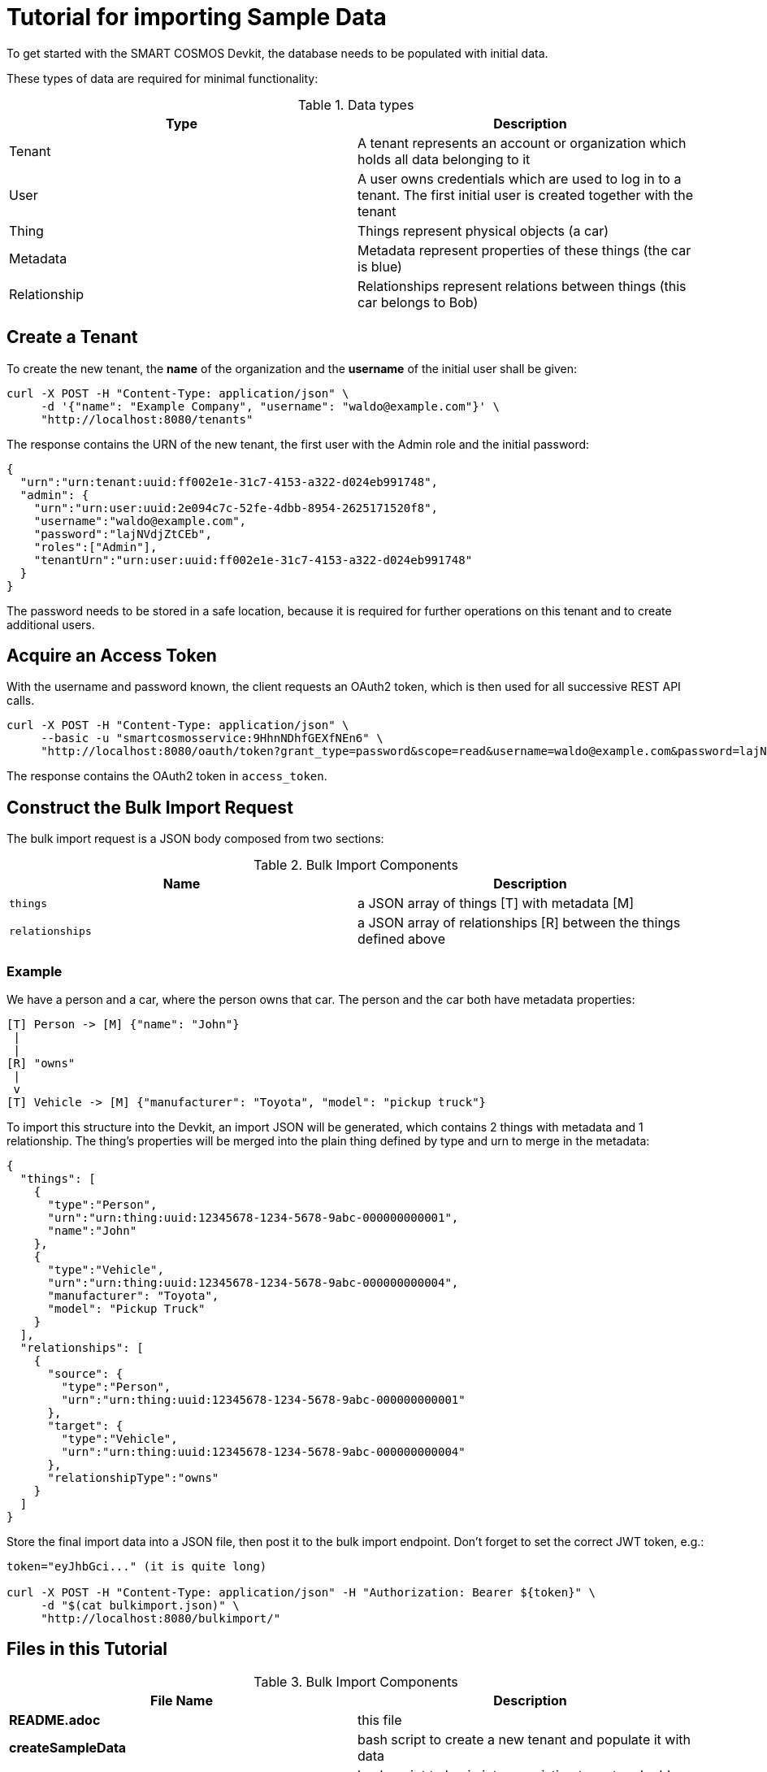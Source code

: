 = Tutorial for importing Sample Data

To get started with the SMART COSMOS Devkit, the database needs to be populated with initial data.

These types of data are required for minimal functionality:

.Data types
|===
| Type | Description

| Tenant | A tenant represents an account or organization which holds all data belonging to it
| User | A user owns credentials which are used to log in to a tenant. The first initial user is created together with the tenant
| Thing | Things represent physical objects (a car)
| Metadata | Metadata represent properties of these things (the car is blue)
| Relationship | Relationships represent relations between things (this car belongs to Bob)
|===

== Create a Tenant

To create the new tenant, the *name* of the organization and the *username* of the initial user shall be given:

[source, bash]
----
curl -X POST -H "Content-Type: application/json" \
     -d '{"name": "Example Company", "username": "waldo@example.com"}' \
     "http://localhost:8080/tenants"
----

The response contains the URN of the new tenant, the first user with the Admin role and the initial password:

[source, json]
----
{
  "urn":"urn:tenant:uuid:ff002e1e-31c7-4153-a322-d024eb991748",
  "admin": {
    "urn":"urn:user:uuid:2e094c7c-52fe-4dbb-8954-2625171520f8",
    "username":"waldo@example.com",
    "password":"lajNVdjZtCEb",
    "roles":["Admin"],
    "tenantUrn":"urn:user:uuid:ff002e1e-31c7-4153-a322-d024eb991748"
  }
}
----

The password needs to be stored in a safe location, because it is required for further operations on this tenant and to create additional users.

== Acquire an Access Token

With the username and password known, the client requests an OAuth2 token, which is then used for all successive REST API calls.

[source, bash]
----
curl -X POST -H "Content-Type: application/json" \
     --basic -u "smartcosmosservice:9HhnNDhfGEXfNEn6" \ 
     "http://localhost:8080/oauth/token?grant_type=password&scope=read&username=waldo@example.com&password=lajNVdjZtCEb"
----

The response contains the OAuth2 token in `access_token`.

== Construct the Bulk Import Request

The bulk import request is a JSON body composed from two sections:

.Bulk Import Components
|===
| Name | Description

| `things` | a JSON array of things [T] with metadata [M]
| `relationships` | a JSON array of relationships [R] between the things defined above
|===

=== Example

We have a person and a car, where the person owns that car. The person and the car both have metadata properties:

[source, text]
----
[T] Person -> [M] {"name": "John"}
 |
 |
[R] "owns"
 |
 v
[T] Vehicle -> [M] {"manufacturer": "Toyota", "model": "pickup truck"}
----

To import this structure into the Devkit, an import JSON will be generated, which contains 2 things with metadata and
1 relationship. The thing's properties will be merged into the plain thing defined by type and urn to merge in the metadata:

[source, json]
----
{
  "things": [
    {
      "type":"Person",
      "urn":"urn:thing:uuid:12345678-1234-5678-9abc-000000000001",
      "name":"John"
    },
    {
      "type":"Vehicle",
      "urn":"urn:thing:uuid:12345678-1234-5678-9abc-000000000004",
      "manufacturer": "Toyota",
      "model": "Pickup Truck"
    }
  ],
  "relationships": [
    {
      "source": {
        "type":"Person",
        "urn":"urn:thing:uuid:12345678-1234-5678-9abc-000000000001"
      },
      "target": {
        "type":"Vehicle",
        "urn":"urn:thing:uuid:12345678-1234-5678-9abc-000000000004"
      },
      "relationshipType":"owns"
    }
  ]  
}
----

Store the final import data into a JSON file, then post it to the bulk import endpoint. Don't forget to set the correct JWT token, e.g.:

[source, bash]
----
token="eyJhbGci..." (it is quite long)

curl -X POST -H "Content-Type: application/json" -H "Authorization: Bearer ${token}" \ 
     -d "$(cat bulkimport.json)" \ 
     "http://localhost:8080/bulkimport/"
----

== Files in this Tutorial

.Bulk Import Components
|===
| File Name | Description

| *README.adoc* | this file
| *createSampleData* | bash script to create a new tenant and populate it with data
| *addSampleData* | bash script to log in into an existing tenant and add more data
| *createTenant.json* | example JSON which defines the new tenant
| *bulkimport.json* | example JSON which defines new Things, Metadata and Relationships to import
|===

== Tips and Tricks

The script *createSampleData* outputs the username and password of the newly created tenant. Store these credentials in a safe location. When the import fails or more data needs to be imported, run following command with the given credentials:
[source,bash]
----
./addSampleData <username> <password>
----
So it is not neccessary to create a new tenant in the case the createSampleData command fails after creating the tenant.

For the bulk import the Thing urns need to be generated as unique values. When the import fails, this might be caused by already existing urns in a different tenant.


